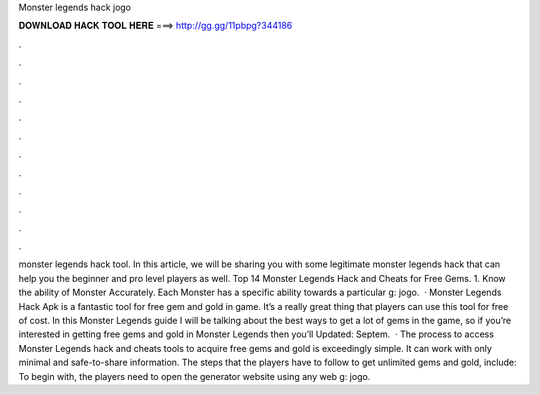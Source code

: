 Monster legends hack jogo

𝐃𝐎𝐖𝐍𝐋𝐎𝐀𝐃 𝐇𝐀𝐂𝐊 𝐓𝐎𝐎𝐋 𝐇𝐄𝐑𝐄 ===> http://gg.gg/11pbpg?344186

.

.

.

.

.

.

.

.

.

.

.

.

monster legends hack tool. In this article, we will be sharing you with some legitimate monster legends hack that can help you the beginner and pro level players as well. Top 14 Monster Legends Hack and Cheats for Free Gems. 1. Know the ability of Monster Accurately. Each Monster has a specific ability towards a particular g: jogo.  · Monster Legends Hack Apk is a fantastic tool for free gem and gold in game. It’s a really great thing that players can use this tool for free of cost. In this Monster Legends guide I will be talking about the best ways to get a lot of gems in the game, so if you’re interested in getting free gems and gold in Monster Legends then you’ll Updated: Septem.  · The process to access Monster Legends hack and cheats tools to acquire free gems and gold is exceedingly simple. It can work with only minimal and safe-to-share information. The steps that the players have to follow to get unlimited gems and gold, include: To begin with, the players need to open the generator website using any web g: jogo.